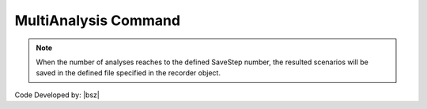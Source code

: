.. _MultiAnalysis:

MultiAnalysis Command
*********************

.. function:: opr.Analyze.ScenarioAnalyze.MultiAnalysis(AnalysisNumber=100)
   
   This command as obvious from its name, **implement multiple analysis** equal to specified AnalysisNumber.

.. note::

   When the number of analyses reaches to the defined SaveStep number, the resulted scenarios will be saved in the defined file specified in the recorder object. 
   


Code Developed by: |bsz|